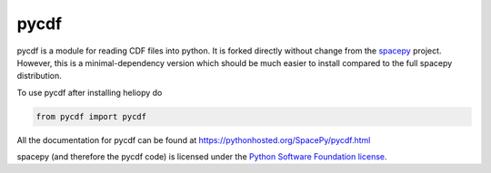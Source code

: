 pycdf
=====

pycdf is a module for reading CDF files into python. It is forked directly
without change from the `spacepy`_ project.
However, this is a minimal-dependency version which should be much
easier to install compared to the full spacepy distribution.

To use pycdf after installing heliopy do

.. code-block:: python

   from pycdf import pycdf


All the documentation for pycdf can be found at
https://pythonhosted.org/SpacePy/pycdf.html

spacepy (and therefore the pycdf code) is licensed under the
`Python Software Foundation license <https://docs.python.org/3/license.html>`_.

.. _spacepy: https://sourceforge.net/projects/spacepy/
